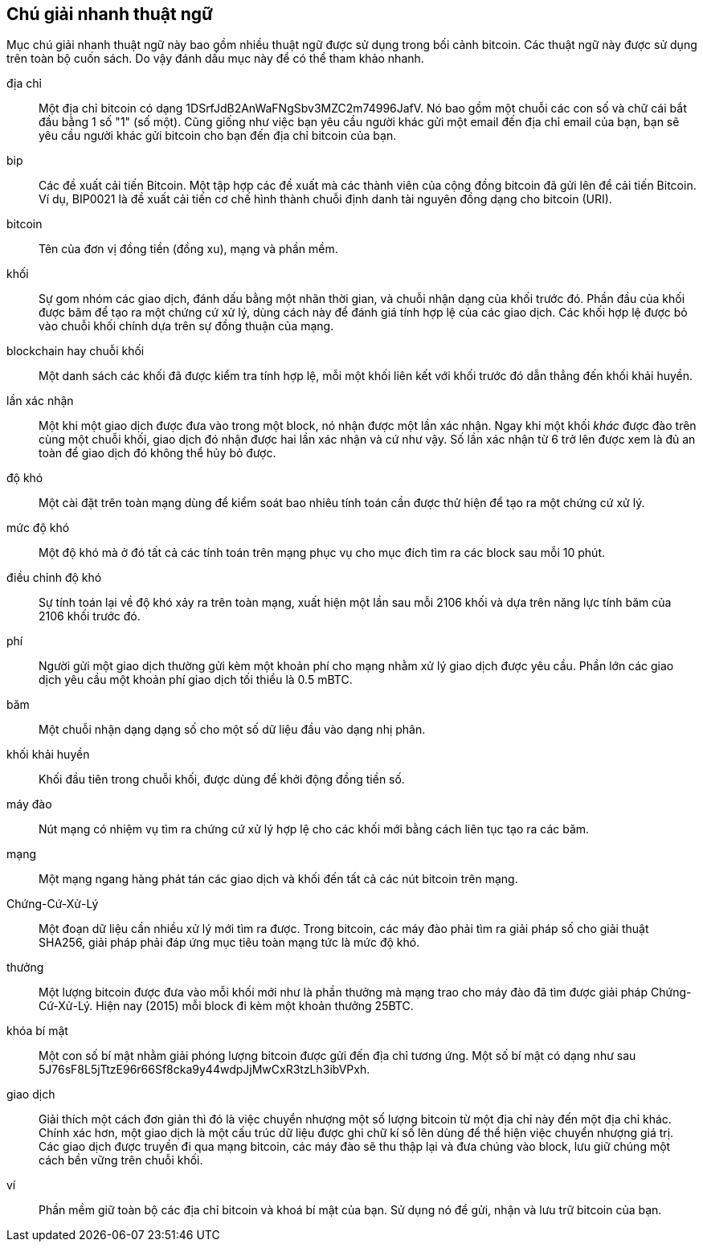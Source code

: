 [preface]
== Chú giải nhanh thuật ngữ

Mục chú giải nhanh thuật ngữ này bao gồm nhiều thuật ngữ được sử dụng trong bối cảnh bitcoin. Các thuật ngữ này được sử dụng trên toàn bộ cuốn sách. Do vậy đánh dấu mục này để có thể tham khảo nhanh.

địa chỉ::
    Một địa chỉ bitcoin có dạng +1DSrfJdB2AnWaFNgSbv3MZC2m74996JafV+. Nó bao gồm một chuỗi các con số và chữ cái bắt đầu bằng 1 số "1" (số một). Cũng giống như việc bạn yêu cầu người khác gửi một email đến địa chỉ email của bạn, bạn sẽ yêu cầu người khác gửi bitcoin cho bạn đến địa chỉ bitcoin của bạn.((("bitcoin address")))((("address", see="bitcoin address")))((("public key", see="bitcoin address")))

bip::
    Các đề xuất cải tiến Bitcoin. Một tập hợp các đề xuất mà các thành viên của cộng đồng bitcoin đã gửi lên để cải tiến Bitcoin. Ví dụ, BIP0021 là đề xuất cải tiến cơ chế hình thành chuỗi định danh tài nguyên đồng dạng cho bitcoin (URI).((("bip"))) 

bitcoin::
    Tên của đơn vị đồng tiền (đồng xu), mạng và phần mềm.((("bitcoin"))) 

khối::
    Sự gom nhóm các giao dịch, đánh dấu bằng một nhãn thời gian, và chuỗi nhận dạng của khối trước đó. Phần đầu của khối được băm để tạo ra một chứng cứ xử lý, dùng cách này để đánh giá tính hợp lệ của các giao dịch. Các khối hợp lệ được bỏ vào chuỗi khối chính dựa trên sự đồng thuận của mạng.((("block")))

blockchain hay chuỗi khối::
	Một danh sách các khối đã được kiểm tra tính hợp lệ, mỗi một khối liên kết với khối trước đó dẫn thẳng đến khối khải huyền.((("blockchain")))
	
lần xác nhận::
	Một khi một giao dịch được đưa vào trong một block, nó nhận được một lần xác nhận. Ngay khi một khối _khác_ được đào trên cùng một chuỗi khối, giao dịch đó nhận được hai lần xác nhận và cứ như vậy. Số lần xác nhận từ 6 trở lên được xem là đủ an toàn để giao dịch đó không thể hủy bỏ được.((("confirmations")))

độ khó::
	Một cài đặt trên toàn mạng dùng để kiểm soát bao nhiêu tính toán cần được thử hiện để tạo ra một chứng cứ xử lý.((("difficulty")))

mức độ khó::
 	Một độ khó mà ở đó tất cả các tính toán trên mạng phục vụ cho mục đích tìm ra các block sau mỗi 10 phút.((("target difficulty")))

điều chỉnh độ khó::
	Sự tính toán lại về độ khó xảy ra trên toàn mạng, xuất hiện một lần sau mỗi 2106 khối và dựa trên năng lực tính băm của 2106 khối trước đó.((("difficulty retargeting")))
	
phí::
	Người gửi một giao dịch thường gửi kèm một khoản phí cho mạng nhằm xử lý giao dịch được yêu cầu. Phần lớn các giao dịch yêu cầu một khoản phí giao dịch tối thiểu là 0.5 mBTC.((("fees")))

băm::
	Một chuỗi nhận dạng dạng số cho một số dữ liệu đầu vào dạng nhị phân.((("hash")))

khối khải huyền::
	Khối đầu tiên trong chuỗi khối, được dùng để khởi động đồng tiền số.((("genesis block")))
	
máy đào::
Nút mạng có nhiệm vụ tìm ra chứng cứ xử lý hợp lệ cho các khối mới bằng cách liên tục tạo ra các băm.((("miner")))

mạng::
Một mạng ngang hàng phát tán các giao dịch và khối đến tất cả các nút bitcoin trên mạng.((("network")))
	
Chứng-Cứ-Xử-Lý::
	Một đoạn dữ liệu cần nhiều xử lý mới tìm ra được. Trong bitcoin, các máy đào phải tìm ra giải pháp số cho giải thuật SHA256, giải pháp phải đáp ứng mục tiêu toàn mạng tức là mức độ khó. ((("proof-of-work")))

thưởng::
Một lượng bitcoin được đưa vào mỗi khối mới như là phần thưởng mà mạng trao cho máy đào đã tìm được giải pháp Chứng-Cứ-Xử-Lý. Hiện nay (2015) mỗi block đi kèm một khoản thưởng 25BTC.((("reward")))

khóa bí mật::
	Một con số bí mật nhằm giải phóng lượng bitcoin được gửi đến địa chỉ tương ứng. Một số bí mật có dạng như sau +5J76sF8L5jTtzE96r66Sf8cka9y44wdpJjMwCxR3tzLh3ibVPxh+.((("secret key")))((("private key", see="secret key")))
	
giao dịch::
Giải thích một cách đơn giản thì đó là việc chuyển nhượng một số lượng bitcoin từ một địa chỉ này đến một địa chỉ khác. Chính xác hơn, một giao dịch là một cấu trúc dữ liệu được ghi chữ kí số lên dùng để thể hiện việc chuyển nhượng giá trị. Các giao dịch được truyền đi qua mạng bitcoin, các máy đào sẽ thu thập lại và đưa chúng vào block, lưu giữ chúng một cách bền vững trên chuỗi khối.((("transaction")))

ví::
Phần mềm giữ toàn bộ các địa chỉ bitcoin và khoá bí mật của bạn. Sử dụng nó để gửi, nhận và lưu trữ bitcoin của bạn.((("wallet"))) 
